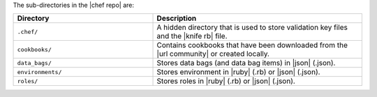 .. The contents of this file are included in multiple topics.
.. This file should not be changed in a way that hinders its ability to appear in multiple documentation sets.


The sub-directories in the |chef repo| are:

.. list-table::
   :widths: 200 300
   :header-rows: 1

   * - Directory
     - Description
   * - ``.chef/``
     - A hidden directory that is used to store validation key files and the |knife rb| file.
   * - ``cookbooks/``
     - Contains cookbooks that have been downloaded from the |url community| or created locally.
   * - ``data_bags/``
     - Stores data bags (and data bag items) in |json| (.json).
   * - ``environments/``
     - Stores environment in |ruby| (.rb) or |json| (.json).
   * - ``roles/``
     - Stores roles in |ruby| (.rb) or |json| (.json).



